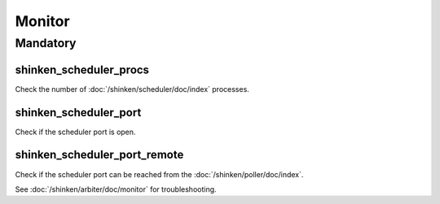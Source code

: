 Monitor
=======

Mandatory
---------

shinken_scheduler_procs
~~~~~~~~~~~~~~~~~~~~~~~

Check the number of :doc:`/shinken/scheduler/doc/index` processes.

shinken_scheduler_port
~~~~~~~~~~~~~~~~~~~~~~

Check if the scheduler port is open.

shinken_scheduler_port_remote
~~~~~~~~~~~~~~~~~~~~~~~~~~~~~

Check if the scheduler port can be reached from the
:doc:`/shinken/poller/doc/index`.

See :doc:`/shinken/arbiter/doc/monitor` for troubleshooting.
